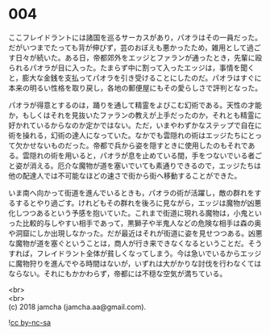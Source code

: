 #+OPTIONS: toc:nil
#+OPTIONS: \n:t

* 004

  ここフレイドラントには諸国を巡るサーカスがあり，パオラはその一員だった。だがいつまでたっても背が伸びず，芸のおぼえも悪かったため，雑用として過ごす日々が続いた。ある日，帝都郊外をエッジとファランが通ったとき，先輩に殴られるパオラが目に入った。たまらず中に割って入ったエッジは，事情を聞くと，膨大な金銭を支払ってパオラを引き受けることにしたのだ。パオラはすぐに本来の明るい性格を取り戻し，各地の郵便屋にもその愛らしさで評判となった。

  パオラが得意とするのは，踊りを通して精霊をよびこむ幻術である。天性の才能か，もしくはそれを見抜いたファランの教えが上手だったのか，それとも精霊に好かれているからなのか定かではない。ただ，いまやわずかなステップで自在に術を操れる，幻術の達人になっていた。なかでも雲隠れの術はエッジたちにとって欠かせないものだった。帝都で兵から姿を隠すときに使用したのもそれである。雲隠れの術を用いると，パオラが息を止めている間，手をつないでいる者ごと姿が消える。厄介な魔物が道を塞いでいても素通りできるので，エッジたちは他の配達人では不可能なほどの速さで街から街へ移動することができた。

  いま南へ向かって街道を進んでいるときも，パオラの術が活躍し，敵の群れをするするとやり過ごす。けれどもその群れを後ろに見ながら，エッジは魔物が凶悪化しつつあるという予感を抱いていた。これまで街道に現れる魔物は，小鬼といった比較的与しやすい相手であって，黒獅子や半鬼人などの危険な相手は森の奥や洞窟にしか出現しなかった。だが最近はそれが街道に姿を見せつつある。凶悪な魔物が道を塞ぐということは，商人が行き来できなくなるということだ。そうすれば，フレイドラント全体が貧しくなってしまう。今は急いでいるからエッジに魔物狩りを進んでやる時間はないが，いずれは大がかりな討伐を行わなくてはならない。それにもかかわらず，帝都には不穏な空気が満ちている。

  <br>
  <br>
  (c) 2018 jamcha (jamcha.aa@gmail.com).

  ![[http://i.creativecommons.org/l/by-nc-sa/4.0/88x31.png][cc by-nc-sa]]

